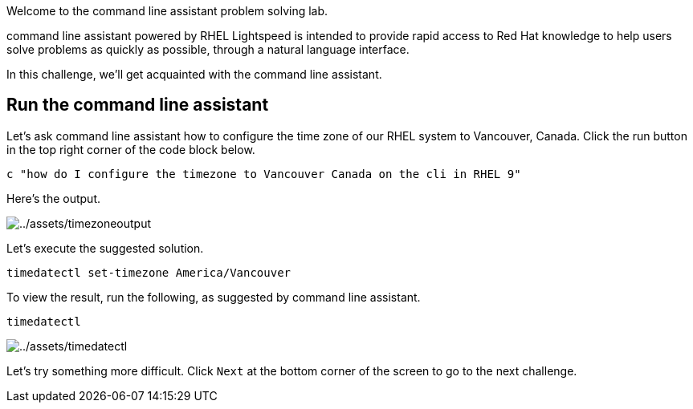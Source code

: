 Welcome to the command line assistant problem solving lab.

command line assistant powered by RHEL Lightspeed is intended to provide
rapid access to Red Hat knowledge to help users solve problems as
quickly as possible, through a natural language interface.

In this challenge, we’ll get acquainted with the command line assistant.

== Run the command line assistant

Let’s ask command line assistant how to configure the time zone of our
RHEL system to Vancouver, Canada. Click the run button in the top right
corner of the code block below.

[source,bash,run]
----
c "how do I configure the timezone to Vancouver Canada on the cli in RHEL 9"
----

Here’s the output.

image:../assets/timezoneoutput.png[../assets/timezoneoutput]

Let’s execute the suggested solution.

[source,bash,run]
----
timedatectl set-timezone America/Vancouver
----

To view the result, run the following, as suggested by command line
assistant.

[source,bash,run]
----
timedatectl
----

image:../assets/timedatectl.png[../assets/timedatectl]

Let’s try something more difficult. Click `+Next+` at the bottom corner
of the screen to go to the next challenge.
